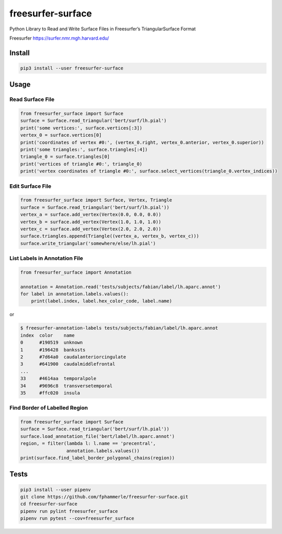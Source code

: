 freesurfer-surface
==================

.. image:: https://travis-ci.org/fphammerle/freesurfer-surface.svg?branch=master
   :target: https://travis-ci.org/fphammerle/freesurfer-surface
.. image:: https://coveralls.io/repos/github/fphammerle/freesurfer-surface/badge.svg?branch=master
   :target: https://coveralls.io/github/fphammerle/freesurfer-surface?branch=master
.. image:: https://img.shields.io/pypi/v/freesurfer-surface.svg
   :target: https://pypi.org/project/freesurfer-surface/#history
.. image:: https://img.shields.io/pypi/pyversions/freesurfer-surface.svg
   :target: https://pypi.org/project/freesurfer-surface/
.. image:: https://zenodo.org/badge/185943856.svg
   :target: https://zenodo.org/badge/latestdoi/185943856

Python Library to Read and Write Surface Files in Freesurfer’s
TriangularSurface Format

Freesurfer https://surfer.nmr.mgh.harvard.edu/

Install
-------

.. code:: sh

    pip3 install --user freesurfer-surface

Usage
-----

Read Surface File
~~~~~~~~~~~~~~~~~

.. code:: python

    from freesurfer_surface import Surface
    surface = Surface.read_triangular('bert/surf/lh.pial')
    print('some vertices:', surface.vertices[:3])
    vertex_0 = surface.vertices[0]
    print('coordinates of vertex #0:', (vertex_0.right, vertex_0.anterior, vertex_0.superior))
    print('some triangles:', surface.triangles[:4])
    triangle_0 = surface.triangles[0]
    print('vertices of triangle #0:', triangle_0)
    print('vertex coordinates of triangle #0:', surface.select_vertices(triangle_0.vertex_indices))

Edit Surface File
~~~~~~~~~~~~~~~~~

.. code:: python

    from freesurfer_surface import Surface, Vertex, Triangle
    surface = Surface.read_triangular('bert/surf/lh.pial'))
    vertex_a = surface.add_vertex(Vertex(0.0, 0.0, 0.0))
    vertex_b = surface.add_vertex(Vertex(1.0, 1.0, 1.0))
    vertex_c = surface.add_vertex(Vertex(2.0, 2.0, 2.0))
    surface.triangles.append(Triangle((vertex_a, vertex_b, vertex_c)))
    surface.write_triangular('somewhere/else/lh.pial')

List Labels in Annotation File
~~~~~~~~~~~~~~~~~~~~~~~~~~~~~~

.. code:: python

    from freesurfer_surface import Annotation

    annotation = Annotation.read('tests/subjects/fabian/label/lh.aparc.annot')
    for label in annotation.labels.values():
        print(label.index, label.hex_color_code, label.name)

or

.. code:: sh

    $ freesurfer-annotation-labels tests/subjects/fabian/label/lh.aparc.annot
    index  color    name
    0      #190519  unknown
    1      #196428  bankssts
    2      #7d64a0  caudalanteriorcingulate
    3      #641900  caudalmiddlefrontal
    ...
    33     #4614aa  temporalpole
    34     #9696c8  transversetemporal
    35     #ffc020  insula

Find Border of Labelled Region
~~~~~~~~~~~~~~~~~~~~~~~~~~~~~~

.. code:: python

    from freesurfer_surface import Surface
    surface = Surface.read_triangular('bert/surf/lh.pial'))
    surface.load_annotation_file('bert/label/lh.aparc.annot')
    region, = filter(lambda l: l.name == 'precentral',
                     annotation.labels.values())
    print(surface.find_label_border_polygonal_chains(region))

Tests
-----

.. code:: sh

    pip3 install --user pipenv
    git clone https://github.com/fphammerle/freesurfer-surface.git
    cd freesurfer-surface
    pipenv run pylint freesurfer_surface
    pipenv run pytest --cov=freesurfer_surface
